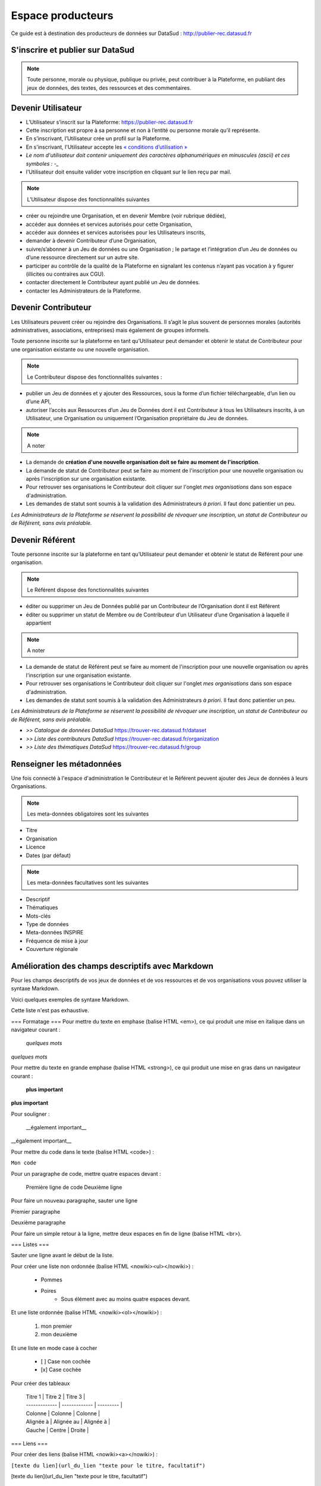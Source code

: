 ==================
Espace producteurs
==================

Ce guide est à destination des producteurs de données sur DataSud : http://publier-rec.datasud.fr 

---------------------------------
S'inscrire et publier sur DataSud
---------------------------------

.. note:: Toute personne, morale ou physique, publique ou privée, peut contribuer à la Plateforme, en publiant des jeux de données,  des textes, des ressources et des commentaires.


---------------------------------
Devenir Utilisateur
---------------------------------

- L’Utilisateur s’inscrit sur la Plateforme: https://publier-rec.datasud.fr
- Cette inscription est propre à sa personne et non à l’entité ou personne morale qu’il représente. 
- En s’inscrivant, l’Utilisateur crée un profil sur la Plateforme.
- En s'inscrivant, l'Utilisateur accepte les `« conditions d’utilisation » <https://www-rec.datasud.fr/conditions-dutilisation-cgus/>`_
- *Le nom d'utilisateur doit contenir uniquement des caractères alphanumériques en minuscules (ascii) et ces symboles : -_*
- l'Utilisateur doit ensuite valider votre inscription en cliquant sur le lien reçu par mail.

.. image:: CaptureDataSudConnect.PNG

.. image:: CaptureDataSudSubscribe.PNG



.. note:: L’Utilisateur dispose des fonctionnalités suivantes ::


- créer ou rejoindre une Organisation, et en devenir Membre (voir rubrique dédiée),
- accéder aux données et services autorisés pour cette Organisation,
- accéder aux données et services autorisées pour les Utilisateurs inscrits,
- demander à devenir Contributeur d’une Organisation,
- suivre/s’abonner à un Jeu de données ou une Organisation ; le partage et l’intégration d’un Jeu de données ou d’une ressource directement sur un autre site.
- participer au contrôle de la qualité de la Plateforme en signalant les contenus n’ayant pas vocation à y figurer (illicites ou contraires aux CGU).
- contacter directement le Contributeur ayant publié un Jeu de données.
- contacter les Administrateurs de la Plateforme.

.. image:: CaptureDataSudFirstConnect.PNG

---------------------------------
Devenir Contributeur
---------------------------------

Les Utilisateurs peuvent créer ou rejoindre des Organisations. Il s’agit le plus souvent de personnes morales (autorités administratives, associations, entreprises) mais également de groupes informels.

Toute personne inscrite sur la plateforme en tant qu’Utilisateur peut demander et obtenir le statut de Contributeur pour une organisation existante ou une nouvelle organisation. 

.. note:: Le Contributeur dispose des fonctionnalités suivantes :


- publier un Jeu de données et y ajouter des Ressources, sous la forme d’un fichier téléchargeable, d’un lien ou d’une API,
- autoriser l’accès aux Ressources d’un Jeu de Données dont il est Contributeur à tous les Utilisateurs inscrits, à un Utilisateur, une Organisation ou uniquement l’Organisation propriétaire du Jeu de données.

.. note:: A noter ::

- La demande de **création d'une nouvelle organisation doit se faire au moment de l'inscription**.
- La demande de statut de Contributeur peut se faire au moment de l'inscription pour une nouvelle organisation ou après l'inscription sur une organisation existante.
- Pour retrouver ses organisations le Contributeur doit cliquer sur l'onglet *mes organisations* dans son espace d'administration. 
- Les demandes de statut sont soumis à la validation des Administrateurs *à priori*. Il faut donc patientier un peu. 

.. image:: CaptureDataSudAddOrganization.PNG

*Les Administrateurs de la Plateforme se réservent la possibilité de révoquer une inscription, un statut de Contributeur ou de Référent, sans avis préalable.*

---------------------------------
Devenir Référent
---------------------------------

Toute personne inscrite sur la plateforme en tant qu’Utilisateur peut demander et obtenir le statut de Référent pour une organisation.

.. note:: Le Référent dispose des fonctionnalités suivantes ::

- éditer ou supprimer un Jeu de Données publié par un Contributeur de l’Organisation dont il est Référent
- éditer ou supprimer un statut de Membre ou de Contributeur d’un Utilisateur d’une Organisation à laquelle il appartient

.. note:: A noter ::

- La demande de statut de Référent peut se faire au moment de l'inscription pour une nouvelle organisation ou après l'inscription sur une organisation existante.
- Pour retrouver ses organisations le Contributeur doit cliquer sur l'onglet *mes organisations* dans son espace d'administration. 
- Les demandes de statut sont soumis à la validation des Administrateurs *à priori*. Il faut donc patientier un peu. 

*Les Administrateurs de la Plateforme se réservent la possibilité de révoquer une inscription, un statut de Contributeur ou de Référent, sans avis préalable.*

.. image:: CaptureDataSudAddOrganizationStatus.PNG


- *>> Catalogue de données DataSud* https://trouver-rec.datasud.fr/dataset

- *>> Liste des contributeurs DataSud* https://trouver-rec.datasud.fr/organization

- *>> Liste des thématiques DataSud* https://trouver-rec.datasud.fr/group


----------------------------------------------
Renseigner les métadonnées
----------------------------------------------

Une fois connecté à l'espace d'administration le Contributeur et le Référent peuvent ajouter des Jeux de données à leurs Organisations.


.. image:: CaptureDataSudAddDataset.PNG


.. note:: Les meta-données obligatoires sont les suivantes ::

- Titre
- Organisation
- Licence
- Dates (par défaut)

.. note:: Les meta-données facultatives sont les suivantes ::

- Descriptif
- Thématiques
- Mots-clés
- Type de données
- Meta-données INSPIRE
- Fréquence de mise à jour
- Couverture régionale

--------------------------------------------------
Amélioration des champs descriptifs avec Markdown
--------------------------------------------------

Pour les champs descriptifs de vos jeux de données et de vos ressources et de vos organisations vous pouvez utiliser la syntaxe Markdown.

Voici quelques exemples de syntaxe Markdown.

Cette liste n'est pas exhaustive.

=== Formatage ===
Pour mettre du texte en emphase (balise HTML <em>), ce qui produit une mise en italique dans un navigateur courant :

     *quelques mots*    


*quelques mots*

Pour mettre du texte en grande emphase (balise HTML <strong>), ce qui produit une mise en gras dans un navigateur courant :

    **plus important**

**plus important**

Pour souligner :

    __également important__


__également important__

Pour mettre du code dans le texte (balise HTML <code>) :

``Mon code``

Pour un paragraphe de code, mettre quatre espaces devant :

    Première ligne de code
    Deuxième ligne

Pour faire un nouveau paragraphe, sauter une ligne

Premier paragraphe
 
Deuxième paragraphe   

Pour faire un simple retour à la ligne, mettre deux espaces en fin de ligne (balise HTML <br>).

=== Listes ===

Sauter une ligne avant le début de la liste.

Pour créer une liste non ordonnée (balise HTML <nowiki><ul></nowiki>) :

 * Pommes
 * Poires
     * Sous élément avec au moins quatre espaces devant.
     
Et une liste ordonnée (balise HTML <nowiki><ol></nowiki>) :

 1. mon premier
 2. mon deuxième
Et une liste en mode case à cocher

 - [ ] Case non cochée
 - [x] Case cochée


Pour créer des tableaux

 | Titre 1       |     Titre 2     |   Titre 3      |
 | ------------- | -------------   | ---------      |
 | Colonne       |     Colonne     |      Colonne   |
 | Alignée à     |      Alignée au |     Alignée à  |
 | Gauche        |      Centre     |      Droite    |

=== Liens ===

Pour créer des liens (balise HTML <nowiki><a></nowiki>) :

``[texte du lien](url_du_lien "texte pour le titre, facultatif")``

[texte du lien](url_du_lien "texte pour le titre, facultatif")

 
 ** Aller plus loin **
 
 [https://fr.wikipedia.org/wiki/Markdown](https://fr.wikipedia.org/wiki/Markdown)
 

-------------------------------------------------------
Renseigner les métadonnées INSPIRE
-------------------------------------------------------

Texte...

-------------------------------------------------------
Conseils utiles
-------------------------------------------------------

- Les champs descriptifs long d'une organisation, d'un jeu de donnée et d'une ressource peuvent être mis en forme. Pour cela il faut utiliser le langage du markdown (https://fr.wikipedia.org/wiki/Markdown) plutôt que du HTML. Voir ci-dessus.
